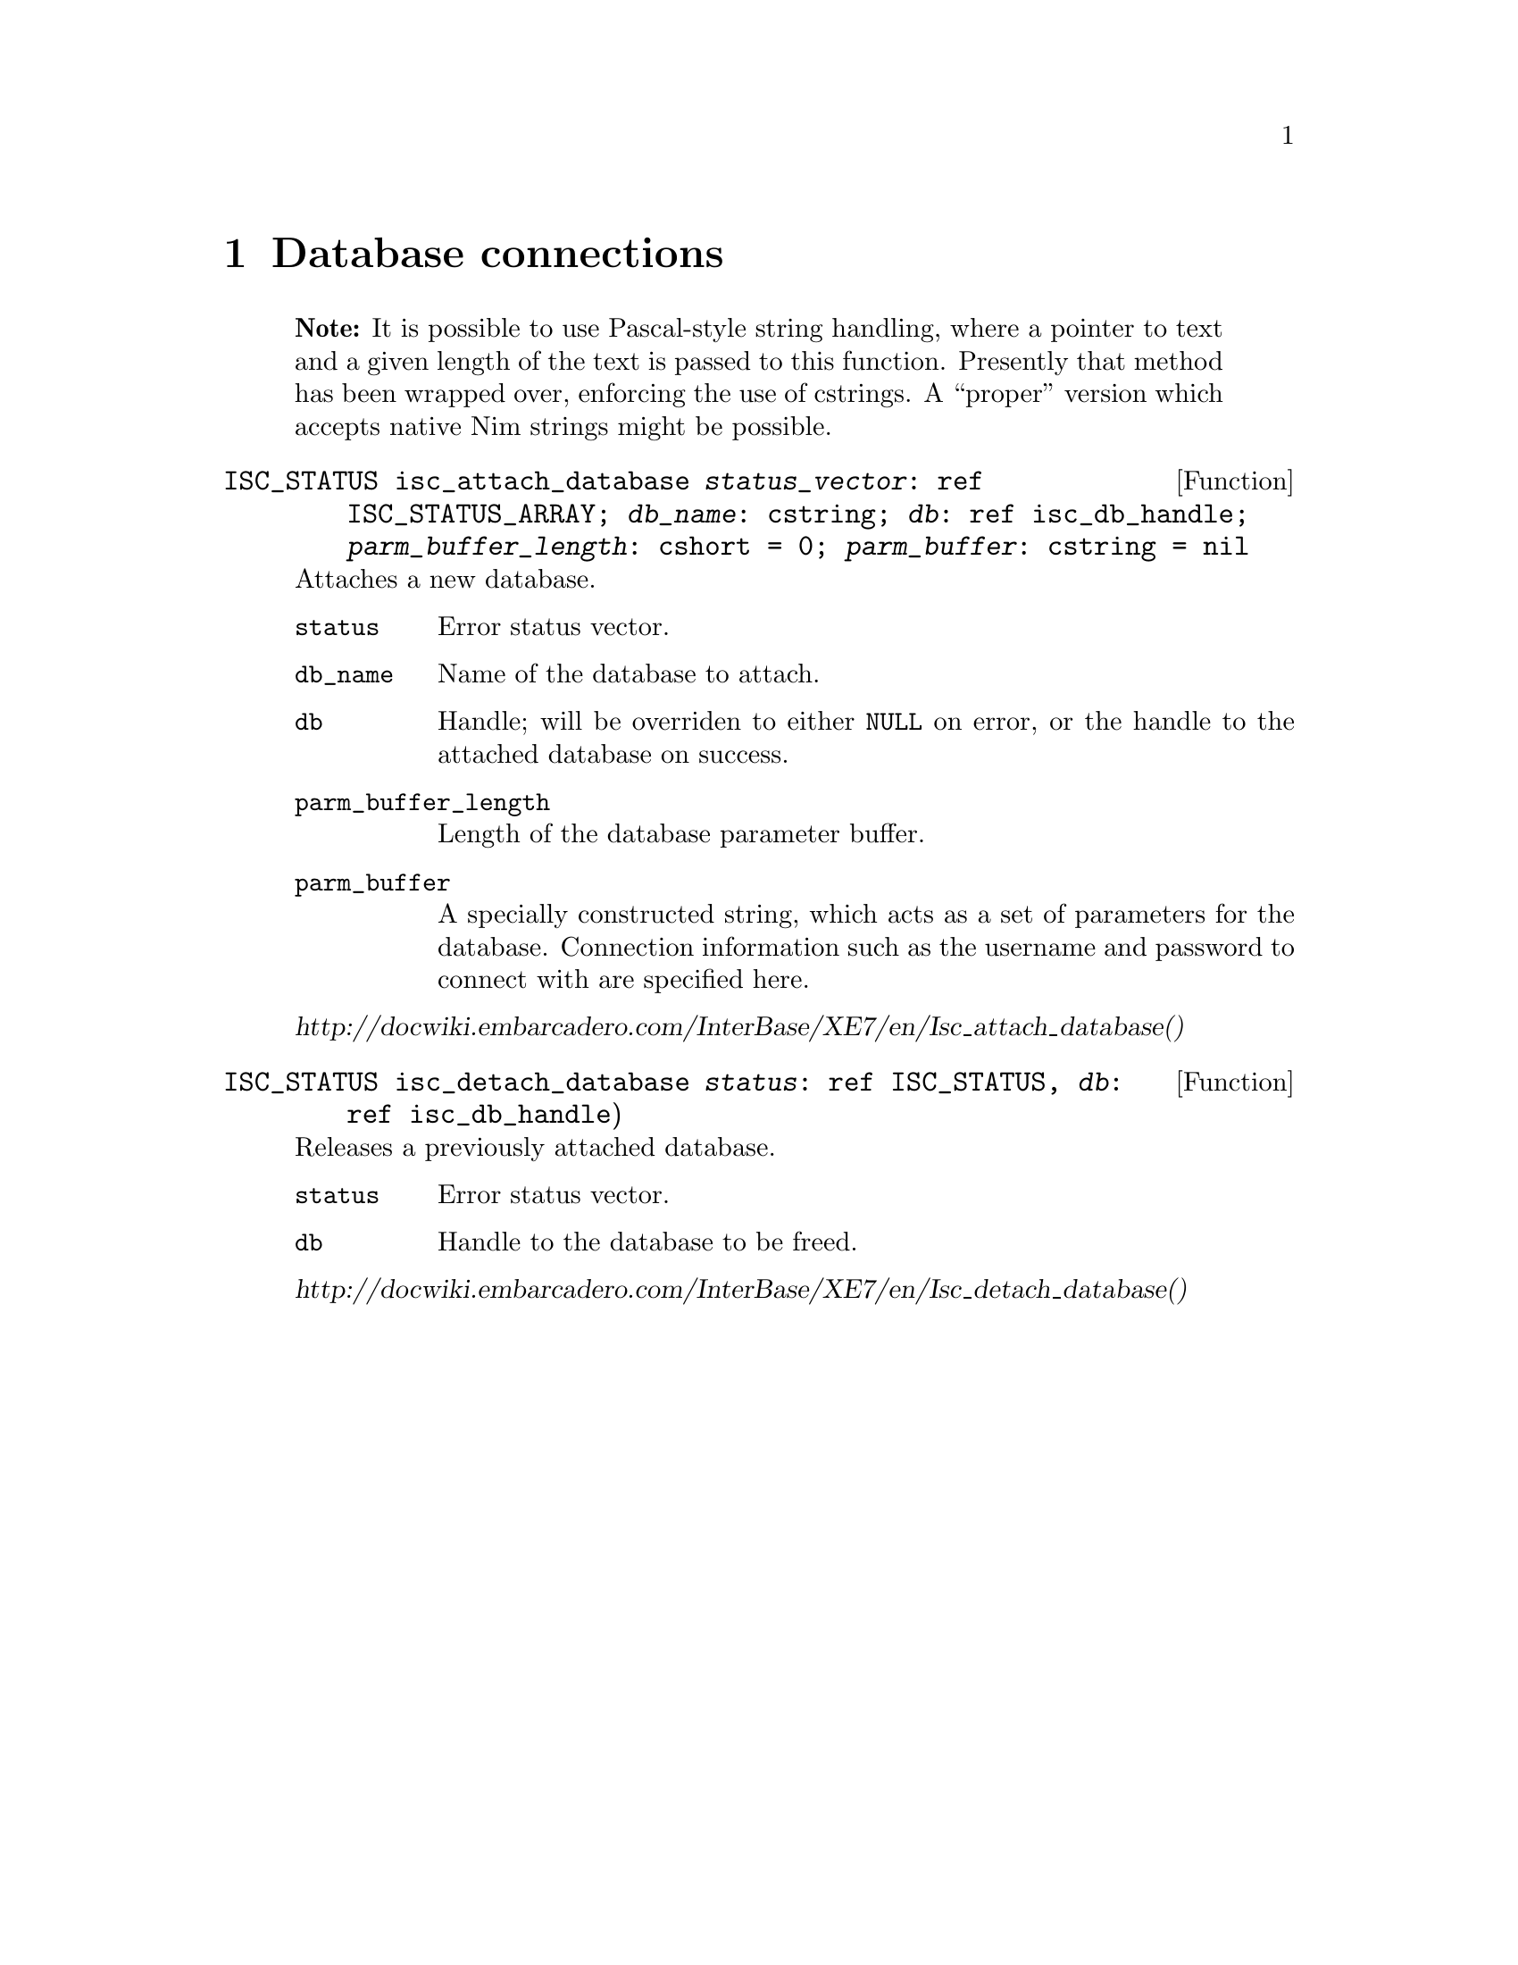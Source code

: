 
@settitle Nimized Firebird 3

@ifnottex
@node Top
@top

@end ifnottex

@node Database connections
@chapter Database connections

@quotation Note
It is possible to use Pascal-style string handling, where a pointer to text and a given length of the text is passed to this function. Presently that method has been wrapped over, enforcing the use of cstrings. A ``proper'' version which accepts native Nim strings might be possible.
@end quotation

@deftypefn Function ISC_STATUS isc_attach_database @var{status_vector}: ref ISC_STATUS_ARRAY; @var{db_name}: cstring; @var{db}: ref isc_db_handle; @var{parm_buffer_length}: cshort = 0; @var{parm_buffer}: cstring = nil

Attaches a new database.

@table @code
@item status
Error status vector.

@item db_name
Name of the database to attach.

@item db
Handle; will be overriden to either @code{NULL} on error, or the handle to the attached database on success.

@item parm_buffer_length
Length of the database parameter buffer.

@item parm_buffer
A specially constructed string, which acts as a set of parameters for the database. Connection information such as the username and password to connect with are specified here.
@end table

@cite{http://docwiki.embarcadero.com/InterBase/XE7/en/Isc_attach_database()}

@end deftypefn

@deftypefn Function ISC_STATUS isc_detach_database @var{status}: ref ISC_STATUS, @var{db}: ref isc_db_handle)

Releases a previously attached database.

@table @code
@item status
Error status vector.

@item db
Handle to the database to be freed.

@end table

@cite{http://docwiki.embarcadero.com/InterBase/XE7/en/Isc_detach_database()}

@end deftypefn

@node Transactions
@chapter Transactions

@deftypefn Function ISC_STATUS isc_start_transaction status: ref ISC_STATUS_ARRAY; transaction: ref isc_tr_handle; db: var isc_db_handle; tpb_length: cushort; tpb: cstring

Starts a new transaction, storing a handle to the transaction within @var{transaction}. The database in question is specified with the handle @var{db}. If a transaction parameter buffer is used, its length and string are supplied. The nimized version of this function defaults both transaction parameter buffer options to nil.

@quotation Note
Firebird supports transactions against multiple open databases; the API for doing this in a Nim-supported way is a little hairy, so it was (for now) simplified to a call that works on a single database.
@end quotation

@cite{http://docwiki.embarcadero.com/InterBase/XE7/en/Isc_start_transaction()}
@end deftypefn

@deftypefn Function ISC_STATUS isc_rollback_transaction status: ref ISC_STATUS_ARRAY, transaction: ref isc_tr_handle

Aborts a transaction; any changes that would have been made inside of it are not made. The database remains unchanged.
@end deftypefn

@anchor{isc_commit_transaction}
@deftypefn Function ISC_STATUS isc_commit_transaction status: var ISC_STATUS_ARRAY; tr: var isc_tr_handle

Commits a transaction; any changes that would have been made inside of it are now made if possible.  Should an error occur while trying to commit any data, @emph{none} of the changes will be made.
@end deftypefn

@node Running queries
@chapter Running queries

@deftypefn Function ISC_STATUS isc_dsql_execute_immediate status: var ISC_STATUS_ARRAY; db: var isc_db_handle; transaction: var isc_tr_handle; query: cstring; dialect: cushort = SQL_DIALECT_CURRENT; xsql: var XSQLDA = nil

Runs a statement that does not return data.

If running a @code{CREATE DATABASE} query, @var{db} and @var{transaction} should initially be zero. A handle to the new database is written to @var{db}, and a new transaction is started whom's handle is written to @var{transaction}. You must commit the transaction to finish creating the database. @xref{isc_commit_transaction}

@cite{http://docwiki.embarcadero.com/InterBase/XE7/en/Isc_dsql_execute_immediate()}
@end deftypefn

@deftypefn Function ISC_STATUS isc_dsql_exec_immed2 status: ref ISC_STATUS_ARRAY; db: ref isc_db_handle; transaction: ref isc_tr_handle; statement_length: cushort; statement: cstring; dialect: cushort = SQL_DIALECT_CURRENT; inx, outx: ptr XSQLDA = nil

Runs a statement which returns no more than a single row of results.

@cite{http://docwiki.embarcadero.com/InterBase/XE7/en/Isc_dsql_exec_immed2()}
@end deftypefn

@node User management
@chapter User management

@deftypefn Function ISC_STATUS isc_add_user @var{status}: ref ISC_STATUS_ARRAY; data: ref USER_SEC_DATA
@end deftypefn

@deftypefn Function ISC_STATUS isc_delete_user @var{status}: ref ISC_STATUS_ARRAY; data: ref USER_SEC_DATA
@end deftypefn

@deftypefn Function ISC_STATUS isc_modify_user @var{status}: ref ISC_STATUS_ARRAY; data: ref USER_SEC_DATA
@end deftypefn

@node Index of Functions
@appendix Index of Functions

@printindex fn

@bye
